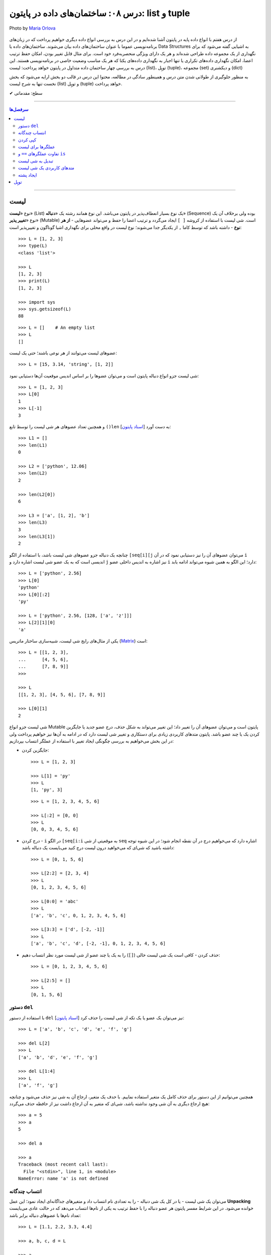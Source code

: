 .. role:: emoji-size

.. meta::
   :description: پایتون به پارسی - کتاب آنلاین و آزاد آموزش زبان برنامه‌نویسی پایتون - درس هشتم: ساختمان‌های داده در پایتون، list و tuple
   :keywords:  آموزش, آموزش پایتون, آموزش برنامه نویسی, پایتون, انواع شی, انواع داده, ساختمان‌های داده در پایتون, list در پایتون,  tuple  در پایتون


.. _lesson-08.1: 

درس ۰۸: ساختمان‌های داده در پایتون: list و tuple
====================================================================================

.. figure:: /_static/pages/08-python-built-in-data-types-3.jpg
    :align: center
    :alt: درس ۰۸: ساختمان‌های داده در پایتون: tuple و list
    :class: page-image

    Photo by `Maria Orlova <https://unsplash.com/photos/aO76xjr6xow>`__
  
  
از درس هفتم با انواع داده پایه در پایتون آشنا شده‌ایم و در این درس به بررسی انواع داده دیگری خواهیم پرداخت که در زبان‌های برنامه‌نویسی عموما با عنوان ساختمان‌های داده بیان می‌شوند. ساختمان‌های داده یا Data Structures به اشیایی گفته می‌شود که برای نگهداری از یک مجموعه داده طراحی شده‌اند و هر یک دارای ویژگی منحصربه‌فرد خود است. برای مثال قابل تغییر بودن، امکان حفظ ترتیب اعضا، امکان نگهداری داده‌های تکراری یا تنها  اجبار به نگهداری داده‌های یکتا که هر یک مناسب وضعیت خاصی در برنامه‌نویسی هستند. این درس به بررسی چهار ساختمان داده متداول در پایتون خواهد پرداخت: لیست (list)، توپِل (tuple)، مجموعه (set) و دیکشنری (dict)


به منظور جلوگیری از طولانی شدن متن درس و همینطور سادگی در مطالعه، محتوا این درس در قالب دو بخش ارایه می‌شود که بخش نخست تنها به شرح لیست (list) و توپِل (tuple) خواهد پرداخت.




:emoji-size:`✔` سطح: مقدماتی

----

.. contents:: سرفصل‌ها
    :depth: 2

----

.. _python-list: 

لیست
------

نوع «**لیست**» (List) یک نوع بسیار انعطاف‌پذیر در پایتون می‌باشد. این نوع همانند رشته یک «**دنباله**» (Sequence) بوده ولی برخلاف آن یک نوع «**تغییر پذیر**» (Mutable) است. شی لیست با استفاده از کروشه ``[ ]`` ایجاد می‌گردد و ترتیب اعضا را حفظ و می‌تواند عضوهایی - **از هر نوع** - داشته باشد که توسط کاما ``,`` از یکدیگر جدا می‌شوند؛ نوع لیست در واقع محلی برای نگهداری اشیا گوناگون و تغییرپذیر است::

    >>> L = [1, 2, 3]
    >>> type(L)
    <class 'list'>

    >>> L
    [1, 2, 3]
    >>> print(L)
    [1, 2, 3]

    >>> import sys
    >>> sys.getsizeof(L)
    88

::

    >>> L = []    # An empty list
    >>> L
    []


عضوهای لیست می‌توانند از هر نوعی باشند؛ حتی یک لیست::

    >>> L = [15, 3.14, 'string', [1, 2]]


شی لیست جزو انواع دنباله پایتون است و می‌توان عضوها را بر اساس اندیس موقعیت آن‌ها دستیابی نمود::

    >>> L = [1, 2, 3]
    >>> L[0]
    1
    >>> L[-1]
    3

و همچنین تعداد عضوهای هر شی لیست را توسط تابع ``()len`` [`اسناد پایتون <http://docs.python.org/3/library/functions.html#len>`__] به دست آورد::

    >>> L1 = []
    >>> len(L1)
    0

    >>> L2 = ['python', 12.06]
    >>> len(L2)
    2

    >>> len(L2[0])
    6

    >>> L3 = ['a', [1, 2], 'b']
    >>> len(L3)
    3
    >>> len(L3[1])
    2




چنانچه یک دنباله جزو عضوهای شی لیست باشد، با استفاده از الگو ``[seq[i][j`` می‌توان عضوهای آن را نیز دستیابی نمود که در آن ``i`` اندیسی است که به یک عضو شی لیست اشاره دارد و ``j`` نیز اشاره به اندیس داخلی عضو ``i`` دارد؛ این الگو به همین شیوه می‌تواند ادامه یابد::

    >>> L = ['python', 2.56]
    >>> L[0]
    'python'
    >>> L[0][:2]
    'py'

    >>> L = ['python', 2.56, [128, ['a', 'z']]]
    >>> L[2][1][0]
    'a'


یکی از مثال‌های رایج شی لیست‌، شبیه‌سازی ساختار ماتریس (`Matrix <https://en.wikipedia.org/wiki/Matrix_(mathematics)>`_) است::

    >>> L = [[1, 2, 3],
    ...      [4, 5, 6],
    ...      [7, 8, 9]]
    >>>

    >>> L
    [[1, 2, 3], [4, 5, 6], [7, 8, 9]]

    >>> L[0][1]
    2




شی لیست جزو انواع Mutable پایتون است و می‌توان عضوهای آن را تغییر داد؛ این تغییر می‌تواند به شکل حذف، درج عضو جدید یا جایگزین کردن یک یا چند عضو باشد. پایتون متدهای کاربردی زیادی برای دستکاری و تغییر شی لیست دارد که در ادامه به آن‌ها نیز خواهیم پرداخت ولی در این بخش می‌خواهیم به بررسی چگونگی ایجاد تغییر با استفاده از عملگر انتساب بپردازیم:


* جایگزین کردن::

    >>> L = [1, 2, 3]

    >>> L[1] = 'py'
    >>> L
    [1, 'py', 3]

  ::

    >>> L = [1, 2, 3, 4, 5, 6]

    >>> L[:2] = [0, 0]
    >>> L
    [0, 0, 3, 4, 5, 6]

* درج کردن - ``i`` در الگو ``[seq[i:i`` به موقعیتی از شی ``seq`` اشاره دارد که می‌خواهیم درج در آن نقطه انجام شود؛ در این شیوه توجه داشته باشید که شی‌ای که می‌خواهید درون لیست درج کنید می‌بایست یک دنباله باشد::

    >>> L = [0, 1, 5, 6]

    >>> L[2:2] = [2, 3, 4]
    >>> L
    [0, 1, 2, 3, 4, 5, 6]

    >>> L[0:0] = 'abc'
    >>> L
    ['a', 'b', 'c', 0, 1, 2, 3, 4, 5, 6]

    >>> L[3:3] = ['d', [-2, -1]]
    >>> L
    ['a', 'b', 'c', 'd', [-2, -1], 0, 1, 2, 3, 4, 5, 6]


* حذف کردن - کافی است یک شی لیست خالی (``[]``) را به یک یا چند عضو از شی لیست مورد نظر انتساب دهیم::

    >>> L = [0, 1, 2, 3, 4, 5, 6]

    >>> L[2:5] = []
    >>> L
    [0, 1, 5, 6]

    
.. _python-del: 

دستور ``del``
~~~~~~~~~~~~~~~~~

با استفاده از دستور ``del`` [`اسناد پایتون <http://docs.python.org/3/reference/simple_stmts.html#del>`__] نیز می‌توان یک عضو یا یک تکه از شی لیست را حذف کرد::

    >>> L = ['a', 'b', 'c', 'd', 'e', 'f', 'g']

    >>> del L[2]
    >>> L
    ['a', 'b', 'd', 'e', 'f', 'g']

    >>> del L[1:4]
    >>> L
    ['a', 'f', 'g']

همچنین می‌توانیم از این دستور برای حذف کامل یک متغیر استفاده نماییم. با حدف یک متغیر، ارجاع آن به شی نیز حذف می‌شود و چنانچه هیچ ارجاع دیگری به آن شی وجود نداشته باشد، شی‌ای که متغیر به آن ارجاع داشت نیز از حافظه حذف می‌گردد::

    >>> a = 5
    >>> a
    5

    >>> del a

    >>> a
    Traceback (most recent call last):
      File "<stdin>", line 1, in <module>
    NameError: name 'a' is not defined


.. _python-unpacking: 

انتساب چندگانه
~~~~~~~~~~~~~~~~~~~~

می‌توان یک شی لیست - یا در کل یک شی دنباله - را به تعدادی نام انتساب داد و متغیرهای جداگانه‌ای ایجاد نمود؛ این عمل **Unpacking** خوانده می‌شود. در این شرایط مفسر پایتون هر عضو دنباله را با حفظ ترتیب به یکی از نام‌ها انتساب می‌دهد که در حالت عادی می‌بایست تعداد نام‌ها با عضوهای دنباله برابر باشد::

    >>> L = [1.1, 2.2, 3.3, 4.4]

    >>> a, b, c, d = L

    >>> a
    1.1
    >>> b
    2.2
    >>> c
    3.3
    >>> d
    4.4

::

    >>> a, b = [1.1, 2.2, 3.3, 4.4]
    Traceback (most recent call last):
      File "<stdin>", line 1, in <module>
    ValueError: too many values to unpack (expected 2)

ولی می‌توان یکی از نام‌ها را توسط نماد ``*`` نشانه‌گذاری کرد؛ در این شرایط مفسر پایتون توازنی را بین عضوهای دنباله و نام‌ها ایجاد می‌کند که در این حالت تمام عضوهای اضافی - در قالب یک شی لیست - به نام نشانه‌گذاری شده انتساب داده می‌شود. البته باید توجه داشت که ترتیب عضوهای دنباله در هر شرایطی رعایت خواهد شد؛ به نمونه کدهای پایین توجه نمایید::

     >>> L = [1.1, 2.2, 3.3, 4.4]

     >>> a, b, *c = L

     >>> a
     1.1
     >>> b
     2.2
     >>> c
     [3.3, 4.4]

::

     >>> *a, b = [1.1, 2.2, 3.3, 4.4]

     >>> a
     [1.1, 2.2, 3.3]
     >>> b
     4.4

::

     >>> a, *b, c = [1.1, 2.2, 3.3, 4.4]

     >>> a
     1.1
     >>> b
     [2.2, 3.3]
     >>> c
     4.4

::

    >>> a, b, c, *d = [1.1, 2.2, 3.3, 4.4]

    >>> a
    1.1
    >>> b
    2.2
    >>> c
    3.3
    >>> d
    [4.4]

    
.. _python-copy: 

کپی کردن
~~~~~~~~~~~~~~~~

همانند دیگر اشیا می‌توان با انتساب یک متغیر موجود از شی لیست به یک نام جدید، متغیر دیگری از این نوع شی ایجاد کرد. البته همانطور که پیش‌تر نیز بیان شده است؛ در این حالت شی کپی نمی‌گردد و تنها یک ارجاع جدید از این نام جدید به شی آن متغیر داده می‌شود. این موضوع با استفاده از تابع ``()id`` [`اسناد پایتون <http://docs.python.org/3/library/functions.html#id>`__] قابل آزمودن است؛ خروجی این تابع برابر نشانی شی در حافظه می‌باشد و بدیهی است که دو مقدار id یکسان برای دو متغیر نشان از یکی بودن شی آن‌هاست::

    >>> L1 = [1, 2, 3]

    >>> L2 = L1

    >>> L2
    [1, 2, 3]

    >>> id(L1)
    140254551721800
    >>> id(L2)
    140254551721800


عضوهای یک شی لیست تغییر پذیر هستند و باید توجه داشته باشیم اکنون که هر دو متغیر به یک شی اشاره دارند اگر توسط یکی از متغیرها، عضوهای شی مورد نظر تغییر داده شوند، مقدار مورد انتظار ما از شی متغیر دوم نیز تغییر خواهد کرد::

    >>> L1 = [1, 2, 3]

    >>> L2 = L1

    >>> L1[0] = 7

    >>> L1
    [7, 2, 3]
    >>> L2
    [7, 2, 3]

اگر این موضوع را یک مشکل بدانیم برای رفع آن می‌توان از شی متغیر یک کپی ایجاد کرده و این کپی را به متغیر جدید نسبت دهیم؛ در این شرایط هر دو متغیر به اشیایی جداگانه در محل‌هایی متفاوت از حافظه اشاره خواهند داشت. در حالت عادی برای کپی کردن یک شی لیست نیاز به کار جدیدی نیست و می‌توان از اندیس گذاری ``[:]`` - به معنی تمامی عضوها - استفاده کرد::

    >>> L1
    [7, 2, 3]

    >>> L2 = L1[:]

    >>> L1
    [7, 2, 3]
    >>> L2
    [7, 2, 3]

    >>> id(L1)
    140254551721928
    >>> id(L2)
    140254551721800

    >>> L1[0] = 5

    >>> L1
    [5, 2, 3]
    >>> L2
    [7, 2, 3]

.. image:: /_static/l08-python-list-assignment-01.png
    :align: center

ولی اگر شی لیست مورد نظر عضوهایی از نوع لیست (یا هر نوع تغییر پذیر دیگر) داشته باشد، مشکل فوق همچنان برای این عضوها باقی است. به نمونه کد و تصویر پایین توجه نمایید::

    >>> L1 = [1, 2, [7, 8]]

    >>> L2 = L1[:]
    >>> L2
    [1, 2, [7, 8]]

    >>> L1[2][1] = 5

    >>> L1
    [1, 2, [7, 5]]
    >>> L2
    [1, 2, [7, 5]]

    >>> id(L1)
    140402644179400
    >>> id(L2)
    140402651379720

    >>> id(L1[2])
    140402644179080
    >>> id(L2[2])
    140402644179080



.. image:: /_static/l08-python-list-assignment-02.png
    :align: center

در پایتون کپی شی به دو شیوه **«سطحی»** (Shallow Copy) و **«عمیق»** (Deep Copy) انجام می‌شود که به ترتیب توسط تابع‌های ``()copy`` و ``()deepcopy`` از درون ماژول ``copy`` در دسترس هستند [`اسناد پایتون <http://docs.python.org/3/library/copy.html>`__]. در شیوه کپی سطحی همانند کاری که پیش از این انجام دادیدم - یعنی انتساب با استفاده از اندیس ``[:]`` - اشیا داخلی کپی نمی‌شوند و تنها یک ارجاع جدید به آن‌ها داده می‌شود؛ در حالی که توسط شیوه کپی عمیق از تمامی اشیا (تغییر پذیر) داخلی نیز یک کپی ایجاد می‌گردد::

    >>> L1 = [1, 2, [7, 8]]

    >>> import copy
    >>> L2 = copy.copy(L1)    # Shallow Copy

    >>> L1[2][1] = 5

    >>> L1
    [1, 2, [7, 5]]
    >>> L2
    [1, 2, [7, 5]]

::

    >>> L1 = [1, 2, [7, 8]]

    >>> import copy
    >>> L2 = copy.deepcopy(L1)    # Deep Copy

    >>> L1[2][1] = 5

    >>> L1
    [1, 2, [7, 5]]
    >>> L2
    [1, 2, [7, 8]]

    >>> id(L1)
    140402651379656
    >>> id(L2)
    140402644179400

    >>> id(L1[2])
    140402644106312
    >>> id(L2[2])
    140402651379080

    
.. _python-list-operators: 

عملگرها برای لیست
~~~~~~~~~~~~~~~~~~~~~~~~~

می‌توان از عملگرهای ``+`` (برای پیوند لیست‌ها) و ``*`` (برای تکرار عضوهای لیست) بهره برد::

    >>> [1, 2] + [2, 3] + [3, 4]
    [1, 2, 2, 3, 3, 4]

    >>> ['python'] * 3
    ['python', 'python', 'python']


برای بررسی برابر بودن مقدار دو شی لیست مانند دیگر اشیا می‌توان از عملگر ``==`` استفاده کرد::

    >>> [1, 'python'] == [1, 'python']
    True

    >>> [1, 'python'] == [1, 'PYTHON']
    False

از عملگرهای عضویت هم می‌توان برای بررسی وجود شی‌ای درون لیست استفاده کرد::

    >>> L = ['a', [1, 2]]

    >>> 'b' not in L
    True
    >>> 2 in L
    False
    >>> [1, 2] in L
    True


.. _python-is-va-equal: 

تفاوت عملگرهای ``==`` و ``is``
~~~~~~~~~~~~~~~~~~~~~~~~~~~~~~~~~~~~~~~~~~~~~~

نکته‌ای که در درس‌های پیش مطرح نشد، بیان تفاوت بین عملگر برابری و عملگر هویت است. پیش از ارایه توضیح به نمونه کد پایین توجه نمایید::

    >>> a = 5
    >>> b = a
    >>> a == b
    True
    >>> a is b
    True

    >>> L1 = [1, 2, 3]
    >>> L2 = L1
    >>> L1 == L2
    True
    >>> L1 is L2
    True

    >>> L2 = L1[:]
    >>> L1 == L2
    True
    >>> L1 is L2          # False!
    False                


از درس پنجم به یاد داریم که هر شی در پایتون حاوی یک «شناسه» (identity)، یک «نوع» (type) و یک «مقدار» (value) است. عملگر ``==`` دو شی را از نظر یکسان بودن «مقدار» مورد بررسی قرار می‌دهد در حالی که عملگر ``is`` دو شی را از نظر یکسان بودن «شناسه» (خروجی تابع ``()id``) یا همان نشانی آن‌ها در حافظه مورد بررسی قرار می‌دهد.

پیش از این هم بیان شده بود که مفسر پایتون برای صرفه‌جویی در زمان و حافظه از ساخت مجدد اشیا نوع «صحیح» و «رشته» کوچک موجود اجتناب می‌کند و تنها یک ارجاع جدید به آن‌ها می‌دهد. اما این موضوع در مورد اشیا دیگر درست نمی‌باشد و مفسر پایتون برای هر متغیری که برای این نوع اشیا تعریف می‌گردد یک شی جدید ایجاد می‌کند و به آن ارجاع می‌دهد::

    >>> a = 5
    >>> b = 5
    >>> a == b
    True
    >>> a is b
    True

    >>> m = 'python'
    >>> n = 'python'
    >>> m == n
    True
    >>> m is n
    True

    >>> L1 = [1, 2, 3]
    >>> L2 = [1, 2, 3]
    >>> L1 == L2
    True
    >>> L1 is L2          # False!
    False 

.. _python-convert-to-list: 

تبدیل به شی لیست
~~~~~~~~~~~~~~~~~~~~~~~~~

با استفاده از کلاس ``()list`` [`اسناد پایتون <http://docs.python.org/3/library/functions.html#func-list>`__] می‌توان یک شی لیست ایجاد کرد یا اشیایی که از نوع دنباله هستند را به یک شی لیست تبدیل نمود::

    >>> a = 'python'
    >>> type(a)
    <class 'str'>

    >>> b = list(a)
    >>> type(b)
    <class 'list'>

    >>> b
    ['p', 'y', 't', 'h', 'o', 'n']

::

    >>> L = list()
    >>> L
    []


.. _python-list-methods: 

متدهای کاربردی یک شی لیست
~~~~~~~~~~~~~~~~~~~~~~~~~~~~~~~~~~~~~~~~~

شی لیست تغییر پذیر است و متدهای آن برخلاف شی رشته یک شی جدید تغییر یافته را برنمی‌گردانند بلکه تغییرات را بر روی همان شی ایجاد می‌کنند.

* ``(append(x`` - شی ``x`` را به انتهای لیست مورد نظر اضافه می‌کند::

    >>> L = [1, 2, 3]

    >>> L.append(4)
    >>> L
    [1, 2, 3, 4]

    >>> L.append(['a', 'b'])
    >>> L
    [1, 2, 3, 4, ['a', 'b']]

  عملکرد این متد ``(L.append(x`` همانند عمل ``[L + [x`` است::

    >>> L = [1, 2, 3]
    >>> L + [4]
    [1, 2, 3, 4]


* ``(extend(s`` - عضوهای شی دنباله ``s``  را به انتهای لیست مورد نظر اضافه می‌کند::

    >>> L = [1, 2, 3]

    >>> L.extend(['a', 'b'])
    >>> L
    [1, 2, 3, 'a', 'b']

  ::

      >>> L = [1, 2, 3]

      >>> L.extend('py')
      >>> L
      [1, 2, 3, 'p', 'y']


* ``(insert(i, x`` - یک عضو جدید مانند ``x`` را در موقعیتی از لیست با اندیس دلخواه مانند ``i`` قرار می‌دهد::

    >>> L = [1, 2, 3]

    >>> L.insert(0, 'python')
    >>> L
    ['python', 1, 2, 3]

* ``(remove(x`` - در لیست مورد نظر از سمت چپ به دنبال شی‌ ``x`` می‌گردد و نخستین مورد یافت شده را از لیست حذف می‌کند. چنانچه هیچ عضو برابری با شی ``x`` یافت نشود یک خطا گزارش می‌دهد::

    >>> L = [1, 2, 3, 5, 2 , 6 , 1]

    >>> L.remove(2)
    >>> L
    [1, 3, 5, 2, 6, 1]

    >>> L.remove(0)
    Traceback (most recent call last):
      File "<stdin>", line 1, in <module>
    ValueError: list.remove(x): x not in list

  .. note::
      در مواردی که می‌خواهید اندیس خاصی از لیست را حذف نمایید؛ از دستور ``del`` استفاده کنید.


* ``([pop([i`` - عضو متناظر با اندیس ``i`` را از لیست حذف و به عنوان خروجی برمی‌گرداند. چنانچه اندیس به متد فرستاده نشود به صورت پیش‌فرض **آخرین عضو** از لیست مورد نظر را حذف و برمی‌گرداند::

    >>> L = ['a', 'b', 'c', 'd']

    >>> L.pop(2)
    'c'
    >>> L
    ['a', 'b', 'd']

    >>> L.pop()
    'd'
    >>> L
    ['a', 'b']

  .. note::
    نماد ``[ ]`` در الگو متدها تنها روشی برای بیان اختیاری بودن عبارت درون آن می‌باشد و جزیی از متد نیست.


* ``([index(x[, n`` - در لیست مورد نظر از سمت چپ به دنبال شی ``x`` می‌گردد و اندیس نخستین مورد یافت شده را برمی‌گرداند. این متد یک آرگومان اختیاری (``n``) نیز دارد که به کمک آن می‌توان تعیین نمود اندیس چندمین مورد یافت شده برگردانده شود. چنانچه هیچ عضو برابری با شی ``x`` یافت نشود یک خطا گزارش می‌دهد::

    >>> L = ['s', 'b', 'c', 'a', 's', 'b']

    >>> L.index('b')
    1

    >>> L.index('b', 2)
    5

    >>> L.index('z')
    Traceback (most recent call last):
      File "<stdin>", line 1, in <module>
    ValueError: 'z' is not in list

* ``(count(x`` - تعداد وقوع شی ``x`` را در لیست مورد نظر برمی‌گرداند::

    >>> L = ['a', 'b', 'c', 'a', 'a', 'b']

    >>> L.count('a')
    3
    >>> L.count(5)
    0

* ``()clear`` - تمام عضوهای لیست مورد نظر را حذف می‌کند. عملکرد این متد معادل دستور ``[:]del L`` می‌باشد::

    >>> L = [0, 1, 2, 3, 4, 5]

    >>> L.clear()
    >>> L
    []

  ::

      >>> L = [0, 1, 2, 3, 4, 5]

      >>> del L[:]
      >>> L
      []


* ``()reverse`` - عضوهای لیست مورد نظر را وارونه می‌کند::

    >>> L = ['a', 'b', 'c', 'd']

    >>> L.reverse()
    >>> L
    ['d', 'c', 'b', 'a']

* ``()sort`` - عضوهای یک لیست را مرتب می‌کند::

    >>> L = [4, 6, 2, 1, 5, 0, 3]

    >>> L.sort()
    >>> L
    [0, 1, 2, 3, 4, 5, 6]

  ::

      >>> L = ['g', 'e', 'h', 'f', 'd']

      >>> L.sort()
      >>> L
      ['d', 'e', 'f', 'g', 'h']

  این متد در حالت پیش‌فرض به صورت صعودی اقدام به مرتب سازی می‌کند ولی می‌توان با فرستادن مقدار ``True`` به آرگومان اختیاری ``reverse``، شیوه آن را به نزولی تغییر داد::

      >>> L = [4, 6, 2, 1, 5, 0, 3]

      >>> L.sort(reverse=True)
      >>> L
      [6, 5, 4, 3, 2, 1, 0]

  متد ``()sort`` آرگومان اختیاری دیگری نیز با نام ``key`` دارد که می‌توان با ارسال یک تابع تک آرگومانی به آن عمل دلخواهی را بر روی تک تک عضوهای لیست مورد نظر، پیش از مقایسه و مرتب‌سازی به انجام رساند. البته باید توجه داشت که تنها می‌بایست نام تابع به آرگومان متد فرستاده شود و نه الگو کامل آن؛ برای مثال تابع با الگو ``(func(x`` باید به صورت ``key=func`` فرستاده شود. چنانچه آرگومان ``key`` فرستاده شود، این متد عضوهای لیست را به تابع تعیین شده می‌فرستد و در انتها خروجی آن‌ها را برای عمل مرتب‌سازی در نظر می‌گیرد. به نمونه کد پایین توجه نمایید::

    >>> L = ['a', 'D', 'c', 'B', 'e', 'f', 'G', 'h']

    >>> L.sort()
    >>> L
    ['B', 'D', 'G', 'a', 'c', 'e', 'f', 'h']

  *همانطور که مشاهده می‌شود حروف بزرگ در ابتدای لیست مرتب شده قرار گرفته‌اند؛ در واقع حروف بزرگ موجود در لیست به مقدار کوچکتری ارزیابی شده‌اند که اگر به کد اَسکی این حروف توجه نمایید متوجه علت این ارزیابی خواهید شد.* برای رفع این مشکل می‌توان پیش از آنکه عمل مقایسه برای مرتب‌سازی انجام پذیرد با فراخونی تابعی بر روی عضوهای لیست، تمام حروف را به بزرگ یا کوچک تبدیل نماییم تا حروف در سطح یکسانی برای مقایسه قرار بگیرند::

       >>> L = ['a', 'D', 'c', 'B', 'e', 'f', 'G', 'h']

       >>> L.sort(key=str.lower)
       >>> L
       ['a', 'B', 'c', 'D', 'e', 'f', 'G', 'h']

  در نمونه کد بالا ``str.lower`` به چه معنی است؟

    در درس پیش با کلاس ``()str`` که از آن برای ایجاد شی رشته استفاده می‌شد آشنا شدیم و با برخی از متدهای آن که برای یک شی رشته در دسترس بود (مانند: ``()join``) نیز کار کردیم. در آینده توسط درس مربوط به کلاس‌ها خواهیم آموخت که می‌توان با استفاده از نام کلاس و بدون ایجاد شی، متدهای داخل آن را فراخوانی نمود؛ در اینجا نیز همین اتفاق افتاده است و ``(lower(s`` متدی تک آرگومانی داخل کلاس ``str`` می‌باشد که توسط نام این کلاس فراخوانی شده است.

    ::

        >>> str
        <class 'str'>

        >>> str.lower
        <method 'lower' of 'str' objects>

        >>> dir(str)
        ['__add__', '__class__', '__contains__', '__delattr__', '__dir__', '__doc__', '__eq__', '__format__', '__ge__', '__getattribute__', '__getitem__', '__getnewargs__', '__gt__', '__hash__', '__init__', '__iter__', '__le__', '__len__', '__lt__', '__mod__', '__mul__', '__ne__', '__new__', '__reduce__', '__reduce_ex__', '__repr__', '__rmod__', '__rmul__', '__setattr__', '__sizeof__', '__str__', '__subclasshook__', 'capitalize', 'casefold', 'center', 'count', 'encode', 'endswith', 'expandtabs', 'find', 'format', 'format_map', 'index', 'isalnum', 'isalpha', 'isdecimal', 'isdigit', 'isidentifier', 'islower', 'isnumeric', 'isprintable', 'isspace', 'istitle', 'isupper', 'join', 'ljust', 'lower', 'lstrip', 'maketrans', 'partition', 'replace', 'rfind', 'rindex', 'rjust', 'rpartition', 'rsplit', 'rstrip', 'split', 'splitlines', 'startswith', 'strip', 'swapcase', 'title', 'translate', 'upper', 'zfill']


    .. tip::
        با استفاده از تابع آماده ``()dir`` [`اسناد پایتون <http://docs.python.org/3/library/functions.html#dir>`__] می‌توانیم لیستی از تمام صفت‌ها و متدهای در دسترس یک شی را دریافت نماییم.


  به جای متد ``()sort`` می‌توان از تابع آماده ``()sorted`` [`اسناد پایتون <http://docs.python.org/3/library/functions.html#sorted>`__] نیز با همین توضیح استفاده کرد::

       >>> L = ['a', 'D', 'c', 'B', 'e', 'f', 'G', 'h']

       >>> sorted(L)
       ['B', 'D', 'G', 'a', 'c', 'e', 'f', 'h']

       >>> sorted(L, key=str.lower, reverse=True)
       ['h', 'G', 'f', 'e', 'D', 'c', 'B', 'a']

       
.. _python-stack-with-list: 

ایجاد پشته
~~~~~~~~~~~~~~~~~

«پشته» (`Stack <https://en.wikipedia.org/wiki/Stack_%28abstract_data_type%29>`_) ساختاری برای نگهداری موقت داده‌ها می‌باشد به شکلی که آخرین داده‌ای که در آن قرار می‌گیرد نخستین داده‌ای خواهد بود که خارج می‌گردد؛ این شیوه سازمان‌دهی LIFO یا Last In, First Out  خوانده می‌شود. پشته تنها از دو عمل (یا متد) پشتیبانی می‌کند: **push** که داده‌ای را بالای تمام داده‌های موجود در آن قرار می‌دهد و **pop** که بالاترین داده را از آن خارج می‌کند.

ساختار پشته را می‌توان به سادگی با استفاده از نوع لیست در پایتون پیاده‌سازی کرد؛ به این صورت که برای یک شی لیست متد ``()append`` معادل عمل push و متد ``()pop`` نیز معادل عمل pop خواهد بود::

    >>> stack = []

    >>> stack.append(1)
    >>> stack.append(2)
    >>> stack.append(3)

    >>> stack
    [1, 2, 3]

    >>> stack.pop()
    3
    >>> stack.pop()
    2

    >>> stack
    [1]



توپِل
------

نوع «**توپِل**» (Tuple) همانند نوع ``list`` است تنها با این تفاوت که تغییرپذیر **نیست** (بنابراین به نسبت مقدار حافظه کمتری مصرف می‌کند) و عضوهای آن درون پرانتز ``()`` قرار داده می‌شوند::

    >>> t = (1, 2, 3)
    >>> type(t)
    <class 'tuple'>

    >>> t
    (1, 2, 3)
    >>> print(t)
    (1, 2, 3)

    >>> import sys
    >>> sys.getsizeof(t)
    72

::

    >>> t = ()    # An empty tuple
    >>> t
    ()

در انتهای شی توپِل تک  عضوی می‌بایست یک نماد کاما قرار داد؛ به مانند: ``(,1)``. از آنجا که از پرانتز در عبارت‌ها نیز استفاده می‌شود؛ با این کار مفسر پایتون یک شی توپِل را از عبارت تشخیص می دهد::


    >>> (4 + 1)
    5

    >>> a = (1)
    >>> a
    1
    >>> type(a)
    <class 'int'>

::

    >>> t = (1,)
    >>> t
    (1,)
    >>> type(t)
    <class 'tuple'>


برای ایجاد شی توپِل حتی می‌توان از گذاردن پرانتز صرف نظر کرد و تنها اشیا (یا عبارت‌ها) را با کاما از یکدیگر جدا نمود::

    >>> 5,
    (5,)

::

    >>> 1, 2 , 'a', 'b'
    (1, 2, 'a', 'b')

::

    >>> t = 'p', 'y'
    >>> t
    ('p', 'y')

::

    >>> 5 > 1, True == 0 , 7-2
    (True, False, 5)



.. note::
    نوع توپِل به دلیل تغییر ناپذیر بودن، نسبت به نوع لیست در مصرف حافظه بهینه‌تر می‌باشد؛ بنابراین بهتر است در مواقعی که نیاز به تغییر خاصی در داده‌ها نیست از این نوع استفاده شود. همچنین در مواقعی که نباید داده‌ها تغییر کنند، استفاده از شی توپِل به جای لیست می‌تواند از آن‌ها در برابر تغییر محافظت کند.


به دلیل شباهت‌های بسیار شی توپِل به شی لیست از ارایه توضیحات تکراری اجتناب کرده و تنها به ذکر چند مثال در ارتباط با نوع توپِل می‌پردازیم::

     >>> ('a', 'b', 'c') + (1 , 2, 3)
     ('a', 'b', 'c', 1, 2, 3)

     >>> ('python', 0) * 3
     ('python', 0, 'python', 0, 'python', 0)

::

    >>> t = ('p', 'y', [1, 2, 3], 5)

    >>> 'p' in t
    True
    >>> 2 not in t
    True
    >>> [1, 2, 3] not in t
    False

::

    >>> (1, 'python') == (1, 'python')
    True
    >>> (1, 'python') == (1, 'PYTHON')
    False

::

    >>> t1 = (1, 2, 3)
    >>> t2 = t1
    >>> t2 == t1
    True
    >>> t2 is t1
    True

    >>> t1 = (1, 2, 3)
    >>> t2 = (1, 2, 3)
    >>> t2 == t1
    True
    >>> t2 is t1
    False

::

    >>> t = ('p', 'y', [1, 2, 3], 5)

    >>> t[0]
    'p'
    >>> t[-1]
    5
    >>> t[:2]
    ('p', 'y')
    >>> t[2]
    [1, 2, 3]
    >>> t[2][1]
    2

    >>> t[0] = 'j'
    Traceback (most recent call last):
      File "<stdin>", line 1, in <module>
    TypeError: 'tuple' object does not support item assignment

::

    >>> t = ('p', 'y', [1, 2, 3], 5)

    >>> len(t)
    4
    >>> len(t[2])
    3

به دلیل ساختار ارجاعی بین اشیا در پایتون که توسط تصاویر بخش لیست نیز نمایش داده شد؛ اشیا تغییر پذیر درون شی توپِل، ویژگی‌های خود را داشته و همچنان تغییر پذیر خواهند بود::

    >>> t = ('p', 'y', [1, 2, 3], 5)

    >>> t[2][1] = 8
    >>> t
    ('p', 'y', [1, 8, 3], 5)

همچنین به نمونه کدهای پایین در مورد Unpacking توجه نمایید::

    >>> a, *b = (1.1, 2.2, 3.3, 4.4)

    >>> a
    1.1
    >>> b
    [2.2, 3.3, 4.4]

::

    >>> a, *b, c = (1.1, 2.2, 3.3, 4.4)

    >>> a
    1.1
    >>> b
    [2.2, 3.3]
    >>> c
    4.4

::

    >>> a, *b = [1.1, 2.2, (3.3, 4.4)]

    >>> a
    1.1
    >>> b
    [2.2, (3.3, 4.4)]

::

    >>> a, *b, c = [1.1, 2.2, (3.3, 4.4)]

    >>> a
    1.1
    >>> b
    [2.2]
    >>> c
    (3.3, 4.4)

::

    >>> a, *b, c = (1.1, 2.2, (3.3, 4.4))

    >>> a
    1.1
    >>> b
    [2.2]
    >>> c
    (3.3, 4.4)

*حتما متوجه شده‌اید که عضوهای دنباله تنها با نوع لیست به نام نشانه‌گذاری شده انتساب داده می‌شود.*


در هنگام انتساب متغیر توپِل به موضوع کپی نشدن اشیا تغییر پذیر توجه داشته باشید و در صورت نیاز از ماژول ``copy`` استفاده نمایید::

    >>> t1 = ('p', 'y', [1, 2, 3], 5)

    >>> t2 = t1                  # No Copy

    >>> t1[2][1] = 8

    >>> t1
    ('p', 'y', [1, 8, 3], 5)
    >>> t2
    ('p', 'y', [1, 8, 3], 5)

::

    >>> t1 = ('p', 'y', [1, 2, 3], 5)

    >>> import copy
    >>> t2 = copy.deepcopy(t1)    # Deep Copy

    >>> t1[2][1] = 8

    >>> t1
    ('p', 'y', [1, 8, 3], 5)
    >>> t2
    ('p', 'y', [1, 2, 3], 5)



همانند شی لیست؛ شی توپِل نیز به دو متد ``()index`` و ``()count`` دسترسی دارد - این موضوع با استفاده از تابع ``()dir`` قابل بررسی است::

    >>> t = ('s', 'b', 'c', 'a', 's', 'b')

::

    >>> dir(t)
    ['__add__', '__class__', '__contains__', '__delattr__', '__dir__', '__doc__', '__eq__', '__format__', '__ge__', '__getattribute__', '__getitem__', '__getnewargs__', '__gt__', '__hash__', '__init__', '__iter__', '__le__', '__len__', '__lt__', '__mul__', '__ne__', '__new__', '__reduce__', '__reduce_ex__', '__repr__', '__rmul__', '__setattr__', '__sizeof__', '__str__', '__subclasshook__', 'count', 'index']

::

    >>> t.index('b')
    1

    >>> t.index('b', 2)
    5

    >>> t.index('z')
    Traceback (most recent call last):
      File "<stdin>", line 1, in <module>
    ValueError: tuple.index(x): x not in tuple

::

    >>> t.count('a')
    3
    >>> t.count(5)
    0

استفاده از راهنما را که فراموش نکرده‌اید؟!::

    >>> t = ('s', 'b', 'c', 'a', 's', 'b')

    >>> help(t.index)

    Help on built-in function index:

    index(...) method of builtins.tuple instance
        T.index(value, [start, [stop]]) -> integer -- return first index of value.
        Raises ValueError if the value is not present.
    (END)


هر زمان که نیاز به اِعمال تغییر در شی توپِل باشد؛ می‌توان شی مورد نظر را به صورت موقت به یک شی لیست تبدیل کرد. در این حالت می‌توان از ویژگی و متدهای شی لیست بهره برد و تغییرات دلخواه را اعمال کرد و در نهایت با یک تبدیل نوع دیگر دوباره به شی توپِل بازگشت. برای این منظور می‌توان با استفاده از کلاس ``()list`` یک دنباله - در اینجا یک شی توپِل - را به شی لیست تبدیل کرد و در طرف دیگر توسط کلاس ``()tuple`` نیز یک دنباله - در اینجا یک شی لیست - را به شی توپِل تبدیل نمود::

    >>> t = (1, 2, 3)
    >>> type(t)
    <class 'tuple'>

    >>> L = list(t)
    >>> type(L)
    <class 'list'>
    >>> L
    [1, 2, 3]

    >>> L.insert(0, 'python')
    >>> L
    ['python', 1, 2, 3]

    >>> t = tuple(L)
    >>> t
    ('python', 1, 2, 3)


البته در مواقعی که می‌خواهید عضوهای درون یک شی توپِل را مرتب (Sort) کنید، نیازی به تبدیل نوع لیست نمی‌باشد و می‌توانید از تابع ``()sorted`` استفاده نمایید؛ این تابع مطابق آنچه که پیش از این معرفی شد یک شی توپِل را می‌گیرد و یک شی لیست با همان عضوها اما مرتب شده را برمی‌گرداند::

    >>> t = ('a', 'D', 'c', 'B', 'e', 'f', 'G', 'h')

    >>> sorted(t, key=str.lower, reverse=True)
    ['h', 'G', 'f', 'e', 'D', 'c', 'B', 'a']


کلاس ``()tuple`` بدون آرگومان یک شی توپِل خالی را ایجاد می‌کند::

    >>> t = tuple()
    >>> t
    ()
    >>> type(t)
    <class 'tuple'>

|

----

:emoji-size:`😊` امیدوارم مفید بوده باشه



